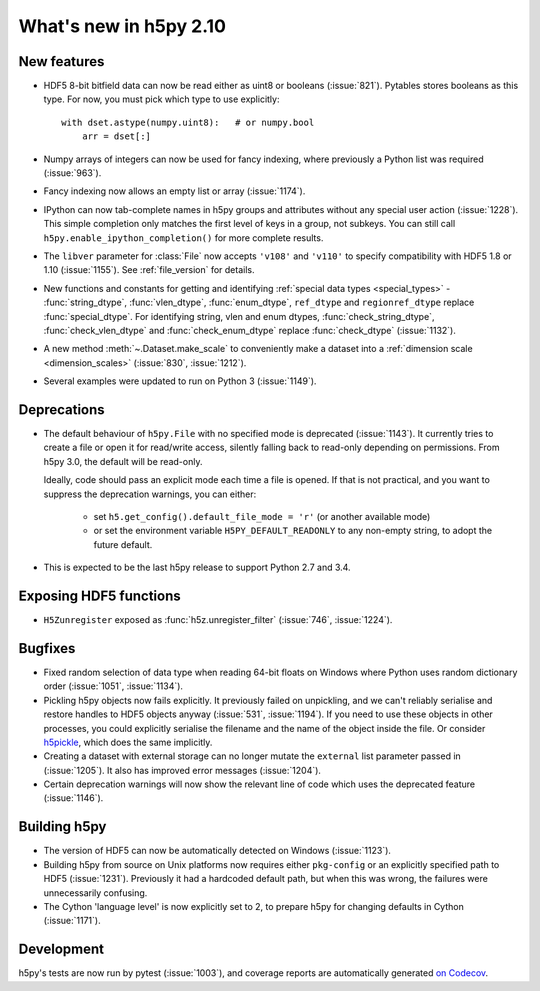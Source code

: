 What's new in h5py 2.10
=======================

New features
------------

- HDF5 8-bit bitfield data can now be read either as uint8 or booleans
  (:issue:`821`). Pytables stores booleans as this type.
  For now, you must pick which type to use explicitly::

      with dset.astype(numpy.uint8):   # or numpy.bool
          arr = dset[:]

- Numpy arrays of integers can now be used for fancy indexing, where previously
  a Python list was required (:issue:`963`).
- Fancy indexing now allows an empty list or array (:issue:`1174`).
- IPython can now tab-complete names in h5py groups and attributes without any
  special user action (:issue:`1228`). This simple completion only matches the
  first level of keys in a group, not subkeys. You can still call
  ``h5py.enable_ipython_completion()`` for more complete results.
- The ``libver`` parameter for :class:`File` now accepts ``'v108'`` and
  ``'v110'`` to specify compatibility with HDF5 1.8 or 1.10 (:issue:`1155`).
  See :ref:`file_version` for details.
- New functions and constants for getting and identifying :ref:`special data
  types <special_types>` - :func:`string_dtype`, :func:`vlen_dtype`,
  :func:`enum_dtype`, ``ref_dtype`` and ``regionref_dtype`` replace
  :func:`special_dtype`. For identifying string, vlen and enum dtypes,
  :func:`check_string_dtype`, :func:`check_vlen_dtype` and
  :func:`check_enum_dtype` replace :func:`check_dtype` (:issue:`1132`).
- A new method :meth:`~.Dataset.make_scale` to conveniently make a dataset into
  a :ref:`dimension scale <dimension_scales>` (:issue:`830`, :issue:`1212`).
- Several examples were updated to run on Python 3 (:issue:`1149`).

Deprecations
------------

- The default behaviour of ``h5py.File`` with no specified mode is deprecated
  (:issue:`1143`).
  It currently tries to create a file or open it for read/write access,
  silently falling back to read-only depending on permissions. From h5py 3.0,
  the default will be read-only.

  Ideally, code should pass an explicit mode each time a file is opened.
  If that is not practical, and you want to suppress the deprecation warnings,
  you can either:

   - set ``h5.get_config().default_file_mode = 'r'`` (or another available mode)
   - or set the environment variable ``H5PY_DEFAULT_READONLY`` to any non-empty
     string, to adopt the future default.

- This is expected to be the last h5py release to support Python 2.7 and 3.4.

Exposing HDF5 functions
-----------------------

- ``H5Zunregister`` exposed as :func:`h5z.unregister_filter` (:issue:`746`,
  :issue:`1224`).

Bugfixes
--------

- Fixed random selection of data type when reading 64-bit floats on Windows
  where Python uses random dictionary order (:issue:`1051`, :issue:`1134`).
- Pickling h5py objects now fails explicitly. It previously failed on
  unpickling, and we can't reliably serialise and restore handles to HDF5
  objects anyway (:issue:`531`, :issue:`1194`). If you need to use these objects
  in other processes, you could explicitly serialise the filename and the name
  of the object inside the file. Or consider `h5pickle
  <https://github.com/Exteris/h5pickle/>`_, which does the same implicitly.
- Creating a dataset with external storage can no longer mutate the ``external``
  list parameter passed in (:issue:`1205`). It also has improved error messages
  (:issue:`1204`).
- Certain deprecation warnings will now show the relevant line of code which
  uses the deprecated feature (:issue:`1146`).

Building h5py
-------------

- The version of HDF5 can now be automatically detected on Windows
  (:issue:`1123`).
- Building h5py from source on Unix platforms now requires either ``pkg-config``
  or an explicitly specified path to HDF5 (:issue:`1231`).
  Previously it had a hardcoded default path, but when this was wrong,
  the failures were unnecessarily confusing.
- The Cython 'language level' is now explicitly set to 2, to prepare h5py
  for changing defaults in Cython (:issue:`1171`).

Development
-----------

h5py's tests are now run by pytest (:issue:`1003`), and coverage reports are
automatically generated `on Codecov <https://codecov.io/gh/h5py/h5py>`_.

